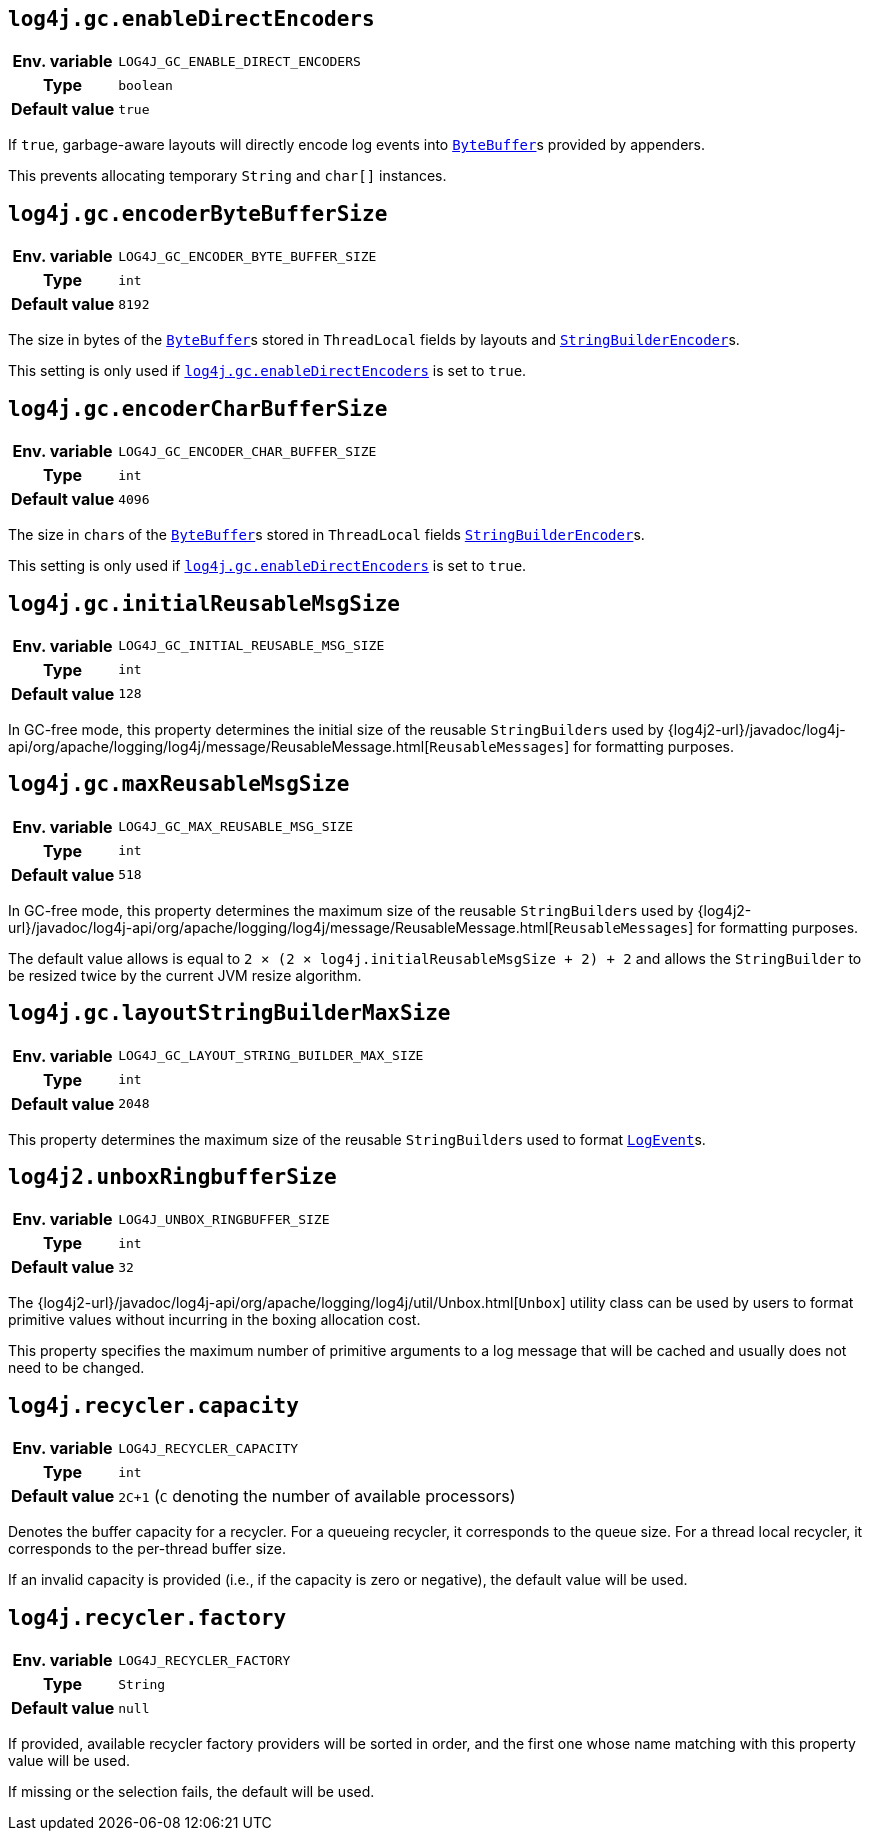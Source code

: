 ////
    Licensed to the Apache Software Foundation (ASF) under one or more
    contributor license agreements.  See the NOTICE file distributed with
    this work for additional information regarding copyright ownership.
    The ASF licenses this file to You under the Apache License, Version 2.0
    (the "License"); you may not use this file except in compliance with
    the License.  You may obtain a copy of the License at

         http://www.apache.org/licenses/LICENSE-2.0

    Unless required by applicable law or agreed to in writing, software
    distributed under the License is distributed on an "AS IS" BASIS,
    WITHOUT WARRANTIES OR CONDITIONS OF ANY KIND, either express or implied.
    See the License for the specific language governing permissions and
    limitations under the License.
////
[id=log4j.gc.enableDirectEncoders]
== `log4j.gc.enableDirectEncoders`

[cols="1h,5"]
|===
| Env. variable | `LOG4J_GC_ENABLE_DIRECT_ENCODERS`
| Type          | `boolean`
| Default value | `true`
|===

If `true`, garbage-aware layouts will directly encode log events into
https://docs.oracle.com/en/java/javase/{java-target-version}/docs/api/java.base/java/nio/ByteBuffer.html[`ByteBuffer`]s
provided by appenders.

This prevents allocating temporary `String` and `char[]` instances.

[id=log4j.gc.encoderByteBufferSize]
== `log4j.gc.encoderByteBufferSize`

[cols="1h,5"]
|===
| Env. variable | `LOG4J_GC_ENCODER_BYTE_BUFFER_SIZE`
| Type          | `int`
| Default value | `8192`
|===

The size in bytes of the
https://docs.oracle.com/en/java/javase/{java-target-version}/docs/api/java.base/java/nio/ByteBuffer.html[`ByteBuffer`]s
stored in `ThreadLocal` fields by layouts and
link:../javadoc/log4j-core/org/apache/logging/log4j/core/layout/StringBuilderEncoder.html[`StringBuilderEncoder`]s.

This setting is only used if <<log4j.gc.enableDirectEncoders>> is set to `true`.

[id=log4j.gc.encoderCharBufferSize]
== `log4j.gc.encoderCharBufferSize`

[cols="1h,5"]
|===
| Env. variable | `LOG4J_GC_ENCODER_CHAR_BUFFER_SIZE`
| Type          | `int`
| Default value | `4096`
|===

The size in ``char``s of the
https://docs.oracle.com/en/java/javase/{java-target-version}/docs/api/java.base/java/nio/ByteBuffer.html[`ByteBuffer`]s
stored in `ThreadLocal` fields
link:../javadoc/log4j-core/org/apache/logging/log4j/core/layout/StringBuilderEncoder.html[`StringBuilderEncoder`]s.

This setting is only used if <<log4j.gc.enableDirectEncoders>> is set to `true`.

// tag::api[]
[id=log4j.gc.initialReusableMsgSize]
== `log4j.gc.initialReusableMsgSize`

[cols="1h,5"]
|===
| Env. variable | `LOG4J_GC_INITIAL_REUSABLE_MSG_SIZE`
| Type          | `int`
| Default value | `128`
|===

In GC-free mode, this property determines the initial size of the reusable ``StringBuilder``s used by
{log4j2-url}/javadoc/log4j-api/org/apache/logging/log4j/message/ReusableMessage.html[`ReusableMessages`]
for formatting purposes.

[id=log4j.gc.maxReusableMsgSize]
== `log4j.gc.maxReusableMsgSize`

[cols="1h,5"]
|===
| Env. variable | `LOG4J_GC_MAX_REUSABLE_MSG_SIZE`
| Type          | `int`
| Default value | `518`
|===

In GC-free mode, this property determines the maximum size of the reusable ``StringBuilder``s used by
{log4j2-url}/javadoc/log4j-api/org/apache/logging/log4j/message/ReusableMessage.html[`ReusableMessages`]
for formatting purposes.

The default value allows is equal to `2 &times; (2 &times; log4j.initialReusableMsgSize + 2) + 2` and allows the
``StringBuilder`` to be resized twice by the current JVM resize algorithm.
// end::api[]

[id=log4j.gc.layoutStringBuilderMaxSize]
== `log4j.gc.layoutStringBuilderMaxSize`

[cols="1h,5"]
|===
| Env. variable | `LOG4J_GC_LAYOUT_STRING_BUILDER_MAX_SIZE`
| Type          | `int`
| Default value | `2048`
|===

This property determines the maximum size of the reusable ``StringBuilder``s used to format
link:../javadoc/log4j-core/org/apache/logging/log4j/core/LogEvent.html[`LogEvent`]s.

// tag::api[]

[id=log4j2.unboxRingbufferSize]
== `log4j2.unboxRingbufferSize`

[cols="1h,5"]
|===
| Env. variable | `LOG4J_UNBOX_RINGBUFFER_SIZE`
| Type          | `int`
| Default value | `32`
|===

The
{log4j2-url}/javadoc/log4j-api/org/apache/logging/log4j/util/Unbox.html[`Unbox`]
utility class can be used by users to format primitive values without incurring in the boxing allocation cost.

This property specifies the maximum number of primitive arguments to a log message that will be cached and usually does not need to be changed.

// end::api[]

[id=log4j.recycler.capacity]
== `log4j.recycler.capacity`

[cols="1h,5"]
|===
| Env. variable | `LOG4J_RECYCLER_CAPACITY`
| Type          | `int`
| Default value | `2C+1` (`C` denoting the number of available processors)
|===

Denotes the buffer capacity for a recycler.
For a queueing recycler, it corresponds to the queue size.
For a thread local recycler, it corresponds to the per-thread buffer size.

If an invalid capacity is provided (i.e., if the capacity is zero or negative), the default value will be used.

[id=log4j.recycler.factory]
== `log4j.recycler.factory`

[cols="1h,5"]
|===
| Env. variable | `LOG4J_RECYCLER_FACTORY`
| Type          | `String`
| Default value | `null`
|===

If provided, available recycler factory providers will be sorted in order, and the first one whose name matching with this property value will be used.

If missing or the selection fails, the default will be used.
